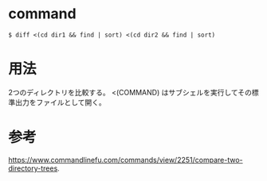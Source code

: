 * command
#+BEGIN_EXAMPLE
$ diff <(cd dir1 && find | sort) <(cd dir2 && find | sort)
#+END_EXAMPLE
* 用法
2つのディレクトリを比較する。
<(COMMAND) はサブシェルを実行してその標準出力をファイルとして開く。
* 参考
https://www.commandlinefu.com/commands/view/2251/compare-two-directory-trees.
